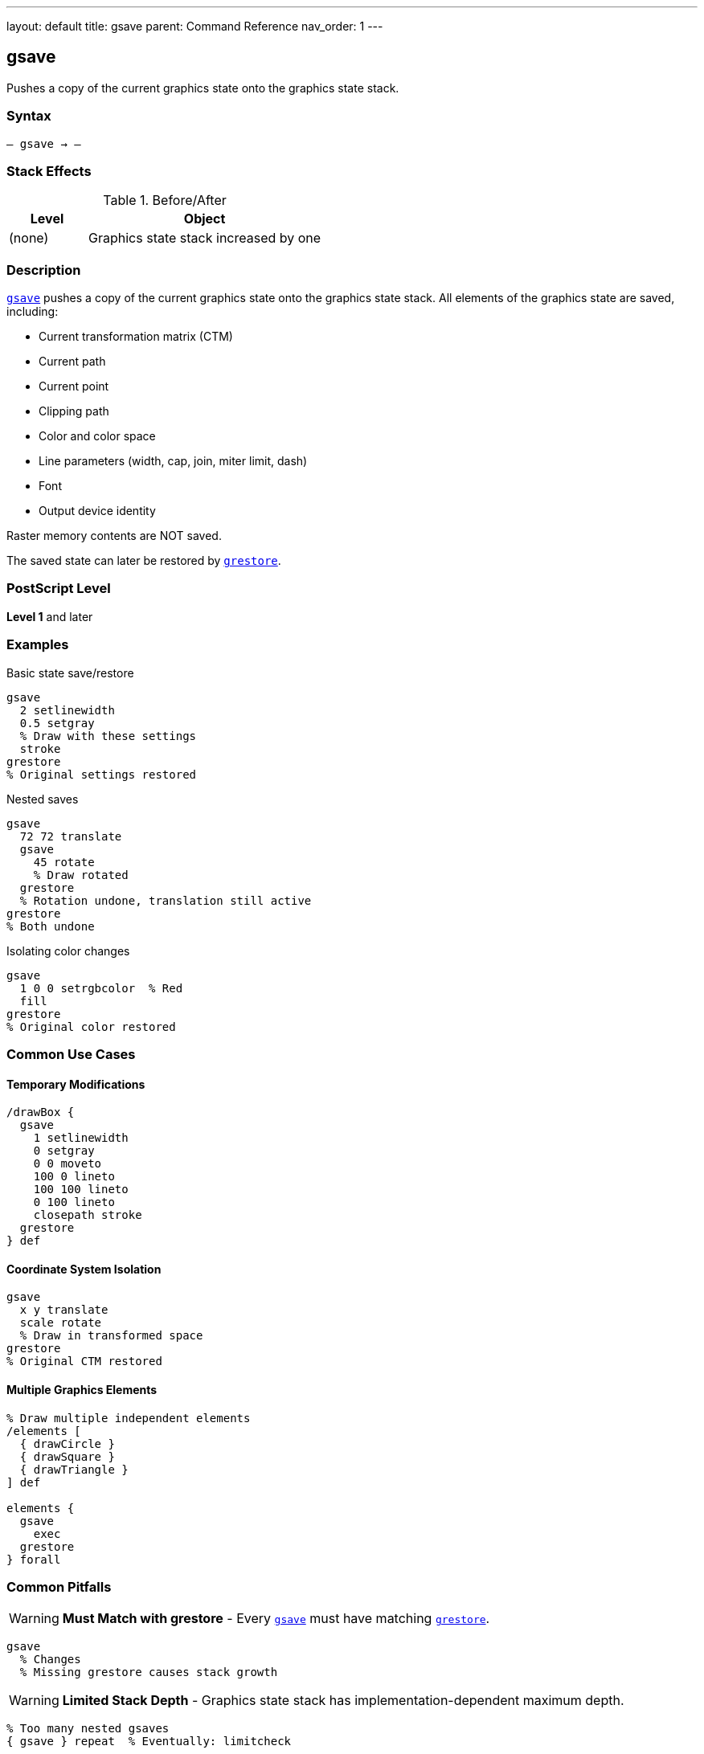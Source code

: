 ---
layout: default
title: gsave
parent: Command Reference
nav_order: 1
---

== gsave

Pushes a copy of the current graphics state onto the graphics state stack.

=== Syntax

----
– gsave → –
----

=== Stack Effects

.Before/After
[cols="1,3"]
|===
| Level | Object

| (none)
| Graphics state stack increased by one
|===

=== Description

link:/docs/commands/references/gsave/[`gsave`] pushes a copy of the current graphics state onto the graphics state stack. All elements of the graphics state are saved, including:

* Current transformation matrix (CTM)
* Current path
* Current point
* Clipping path
* Color and color space
* Line parameters (width, cap, join, miter limit, dash)
* Font
* Output device identity

Raster memory contents are NOT saved.

The saved state can later be restored by link:/docs/commands/references/grestore/[`grestore`].

=== PostScript Level

*Level 1* and later

=== Examples

.Basic state save/restore
[source,postscript]
----
gsave
  2 setlinewidth
  0.5 setgray
  % Draw with these settings
  stroke
grestore
% Original settings restored
----

.Nested saves
[source,postscript]
----
gsave
  72 72 translate
  gsave
    45 rotate
    % Draw rotated
  grestore
  % Rotation undone, translation still active
grestore
% Both undone
----

.Isolating color changes
[source,postscript]
----
gsave
  1 0 0 setrgbcolor  % Red
  fill
grestore
% Original color restored
----

=== Common Use Cases

==== Temporary Modifications

[source,postscript]
----
/drawBox {
  gsave
    1 setlinewidth
    0 setgray
    0 0 moveto
    100 0 lineto
    100 100 lineto
    0 100 lineto
    closepath stroke
  grestore
} def
----

==== Coordinate System Isolation

[source,postscript]
----
gsave
  x y translate
  scale rotate
  % Draw in transformed space
grestore
% Original CTM restored
----

==== Multiple Graphics Elements

[source,postscript]
----
% Draw multiple independent elements
/elements [
  { drawCircle }
  { drawSquare }
  { drawTriangle }
] def

elements {
  gsave
    exec
  grestore
} forall
----

=== Common Pitfalls

WARNING: *Must Match with grestore* - Every link:/docs/commands/references/gsave/[`gsave`] must have matching link:/docs/commands/references/grestore/[`grestore`].

[source,postscript]
----
gsave
  % Changes
  % Missing grestore causes stack growth
----

WARNING: *Limited Stack Depth* - Graphics state stack has implementation-dependent maximum depth.

[source,postscript]
----
% Too many nested gsaves
{ gsave } repeat  % Eventually: limitcheck
----

TIP: *Use for All Temporary Changes* - Always bracket temporary state changes with link:/docs/commands/references/gsave/[`gsave`]/link:/docs/commands/references/grestore/[`grestore`].

=== Error Conditions

[cols="1,3"]
|===
| Error | Condition

| [`limitcheck`]
| Graphics state stack overflow
|===

=== Implementation Notes

* Copies entire state (relatively expensive operation)
* Stack typically allows 15-30 levels
* Each saved state consumes memory
* Very common operation in PostScript programs

=== What Gets Saved

.Complete list of saved parameters
* Current transformation matrix
* Current path and current point
* Clipping path
* Color space and color
* Font
* Line width, line cap, line join
* Miter limit
* Dash pattern
* Flatness
* Stroke adjustment (Level 2)
* Overprint (Level 2)
* Black generation and undercolor removal functions
* Transfer function
* Halftone screen
* Device

=== See Also

* link:/docs/commands/references/grestore/[`grestore`] - Restore graphics state
* link:/docs/commands/references/grestoreall/[`grestoreall`] - Restore all levels
* link:/docs/commands/references/gstate/[`gstate`] - Create gstate object (Level 2)
* link:/docs/commands/references/setgstate/[`setgstate`] - Set from gstate (Level 2)
* VM operations: `save`, `restore` - Also save graphics state